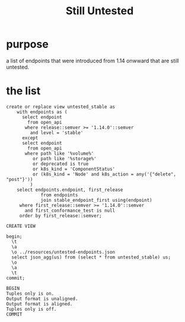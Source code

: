 #+TITLE: Still Untested
#+PROPERTY: header-args:sql-mode :product postgres :noweb yes :comments off
* purpose
  a list of endpoints that were introduced from 1.14 onwward that are still untested.

* the list
  #+begin_src sql-mode
create or replace view untested_stable as
    with endpoints as (
      select endpoint
        from open_api
       where release::semver >= '1.14.0'::semver
         and level = 'stable'
      except
      select endpoint
        from open_api
       where path like '%volume%'
          or path like '%storage%'
          or deprecated is true
          or k8s_kind = 'ComponentStatus'
          or (k8s_kind = 'Node' and k8s_action = any('{"delete", "post"}'))
         )
    select endpoints.endpoint, first_release
             from endpoints
             join stable_endpoint_first using(endpoint)
     where first_release::semver >= '1.14.0'::semver
       and first_conformance_test is null
     order by first_release::semver;
  #+end_src

  #+RESULTS:
  #+begin_SRC example
  CREATE VIEW
  #+end_SRC


  #+begin_src sql-mode
    begin;
      \t
      \a
      \o ../resources/untested-endpoints.json
      select json_agg(us) from (select * from untested_stable) us;
      \o
      \a
      \t
    commit;
  #+end_src

  #+RESULTS:
  #+begin_SRC example
  BEGIN
  Tuples only is on.
  Output format is unaligned.
  Output format is aligned.
  Tuples only is off.
  COMMIT
  #+end_SRC
